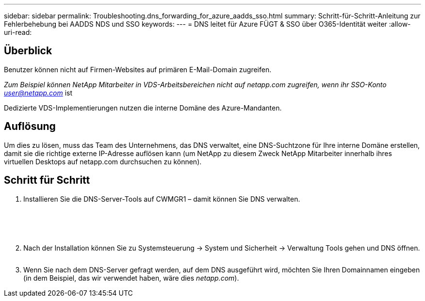 ---
sidebar: sidebar 
permalink: Troubleshooting.dns_forwarding_for_azure_aadds_sso.html 
summary: Schritt-für-Schritt-Anleitung zur Fehlerbehebung bei AADDS NDS und SSO 
keywords:  
---
= DNS leitet für Azure FÜGT & SSO über O365-Identität weiter
:allow-uri-read: 




== Überblick

Benutzer können nicht auf Firmen-Websites auf primären E-Mail-Domain zugreifen.

_Zum Beispiel können NetApp Mitarbeiter in VDS-Arbeitsbereichen nicht auf netapp.com zugreifen, wenn ihr SSO-Konto user@netapp.com_ ist

Dedizierte VDS-Implementierungen nutzen die interne Domäne des Azure-Mandanten.



== Auflösung

Um dies zu lösen, muss das Team des Unternehmens, das DNS verwaltet, eine DNS-Suchtzone für Ihre interne Domäne erstellen, damit sie die richtige externe IP-Adresse auflösen kann (um NetApp zu diesem Zweck NetApp Mitarbeiter innerhalb ihres virtuellen Desktops auf netapp.com durchsuchen zu können).



== Schritt für Schritt

. Installieren Sie die DNS-Server-Tools auf CWMGR1 – damit können Sie DNS verwalten.
+
image:dns1.png[""]

+
image:dns2.png[""]

+
image:dns3.png[""]

+
image:dns4.png[""]

+
image:dns5.png[""]

. Nach der Installation können Sie zu Systemsteuerung → System und Sicherheit → Verwaltung Tools gehen und DNS öffnen.
+
image:dns6.png[""]

. Wenn Sie nach dem DNS-Server gefragt werden, auf dem DNS ausgeführt wird, möchten Sie Ihren Domainnamen eingeben (in dem Beispiel, das wir verwendet haben, wäre dies _netapp.com_).

